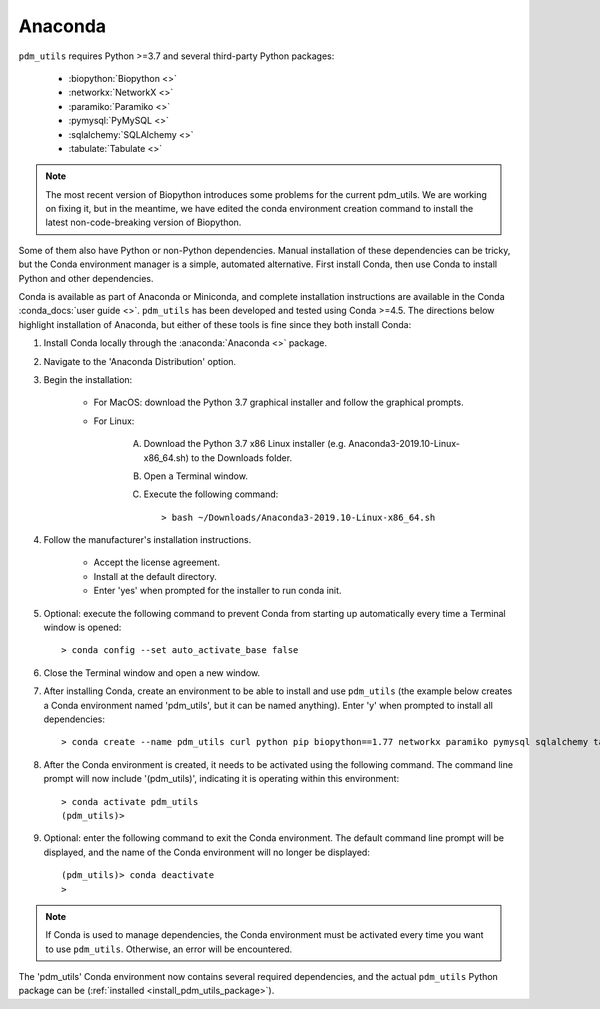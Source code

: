 .. _install_conda:

Anaconda
========

``pdm_utils`` requires Python >=3.7 and several third-party Python packages:

    - :biopython:`Biopython <>`
    - :networkx:`NetworkX <>`
    - :paramiko:`Paramiko <>`
    - :pymysql:`PyMySQL <>`
    - :sqlalchemy:`SQLAlchemy <>`
    - :tabulate:`Tabulate <>`

.. note::

    The most recent version of Biopython introduces some problems for the current pdm_utils. We are working on fixing it, but in the meantime, we have edited the conda environment creation command to install the latest non-code-breaking version of Biopython.

Some of them also have Python or non-Python dependencies. Manual installation of these dependencies can be tricky, but the Conda environment manager is a simple, automated alternative. First install Conda, then use Conda to install Python and other dependencies.

Conda is available as part of Anaconda or Miniconda, and complete installation instructions are available in the Conda :conda_docs:`user guide <>`. ``pdm_utils`` has been developed and tested using Conda >=4.5. The directions below highlight installation of Anaconda, but either of these tools is fine since they both install Conda:

#. Install Conda locally through the :anaconda:`Anaconda <>` package.

#. Navigate to the 'Anaconda Distribution' option.

#. Begin the installation:

    - For MacOS: download the Python 3.7 graphical installer and follow the graphical prompts.

    - For Linux:

        A. Download the Python 3.7 x86 Linux installer (e.g. Anaconda3-2019.10-Linux-x86_64.sh) to the Downloads folder.
        B. Open a Terminal window.
        C. Execute the following command::

            > bash ~/Downloads/Anaconda3-2019.10-Linux-x86_64.sh


#. Follow the manufacturer's installation instructions.

    - Accept the license agreement.
    - Install at the default directory.
    - Enter 'yes' when prompted for the installer to run conda init.

#. Optional: execute the following command to prevent Conda from starting up automatically every time a Terminal window is opened::

    > conda config --set auto_activate_base false

#. Close the Terminal window and open a new window.

#. After installing Conda, create an environment to be able to install and use ``pdm_utils`` (the example below creates a Conda environment named 'pdm_utils', but it can be named anything). Enter 'y' when prompted to install all dependencies::

    > conda create --name pdm_utils curl python pip biopython==1.77 networkx paramiko pymysql sqlalchemy tabulate urllib3

#. After the Conda environment is created, it needs to be activated using the following command. The command line prompt will now include '(pdm_utils)', indicating it is operating within this environment::

    > conda activate pdm_utils
    (pdm_utils)>

#. Optional: enter the following command to exit the Conda environment. The default command line prompt will be displayed, and the name of the Conda environment will no longer be displayed::

    (pdm_utils)> conda deactivate
    >


.. note::

    If Conda is used to manage dependencies, the Conda environment must be activated every time you want to use ``pdm_utils``. Otherwise, an error will be encountered.


The 'pdm_utils' Conda environment now contains several required dependencies, and the actual ``pdm_utils`` Python package can be (:ref:`installed <install_pdm_utils_package>`).
